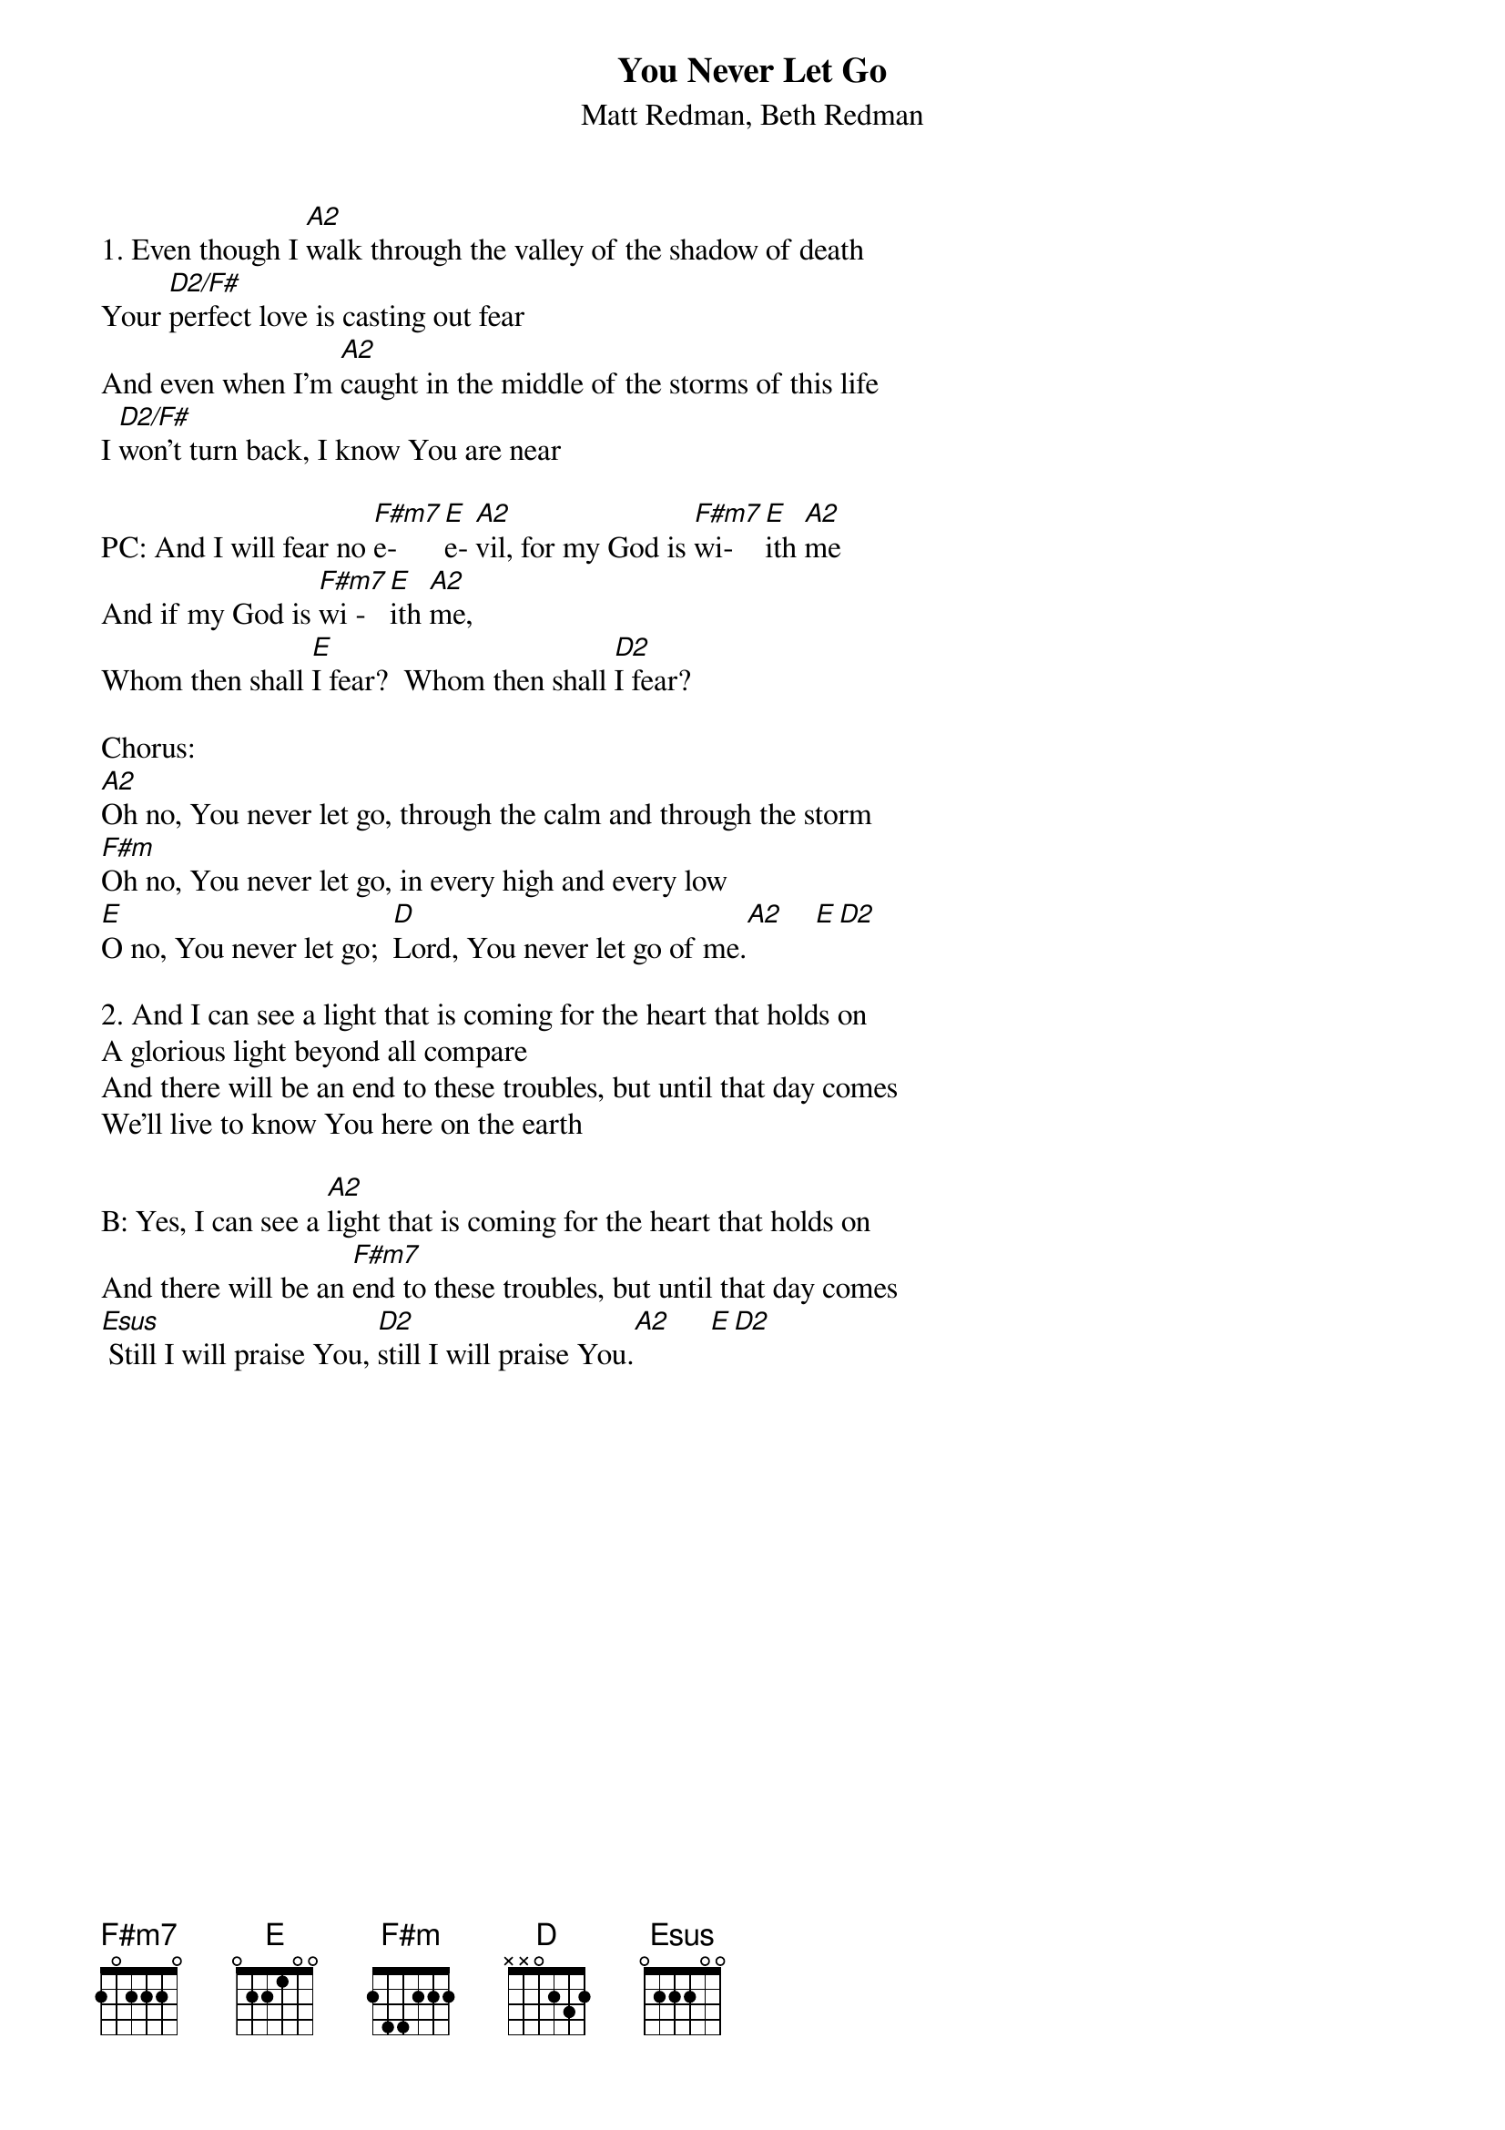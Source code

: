 {t:You Never Let Go}
{st:Matt Redman, Beth Redman}
1. Even though I [A2]walk through the valley of the shadow of death
Your [D2/F#]perfect love is casting out fear
And even when I'm [A2]caught in the middle of the storms of this life
I [D2/F#]won't turn back, I know You are near

PC: And I will fear no [F#m7]e- [E]e- [A2]vil, for my God is [F#m7]wi- [E]ith [A2]me
And if my God is [F#m7]wi - [E]ith [A2]me,
Whom then shall [E]I fear?  Whom then shall [D2]I fear?

Chorus:
[A2]Oh no, You never let go, through the calm and through the storm
[F#m]Oh no, You never let go, in every high and every low
[E]O no, You never let go;  [D]Lord, You never let go of me.[A2]    [E][D2]

2. And I can see a light that is coming for the heart that holds on
A glorious light beyond all compare
And there will be an end to these troubles, but until that day comes
We'll live to know You here on the earth

B: Yes, I can see a [A2]light that is coming for the heart that holds on
And there will be an [F#m7]end to these troubles, but until that day comes
[Esus] Still I will praise You, [D2]still I will praise You.[A2]     [E][D2]